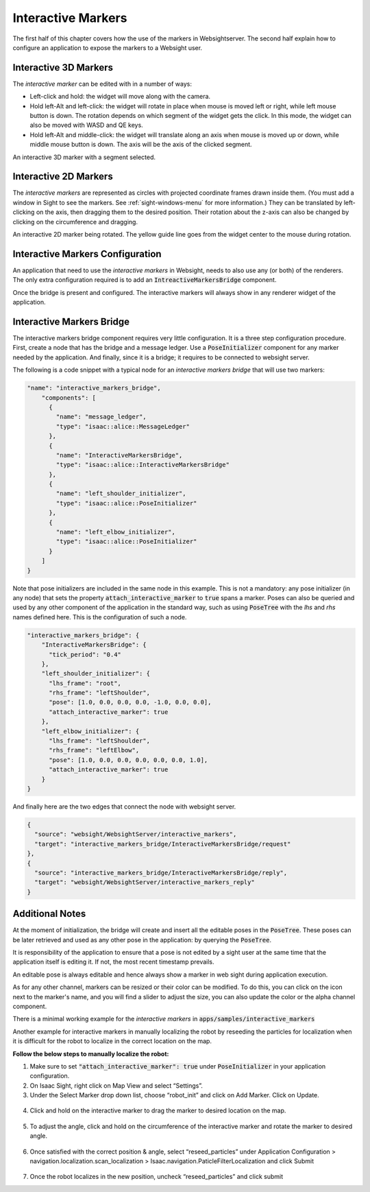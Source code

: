 .. _interactive-markers:

Interactive Markers
---------------------------------

The first half of this chapter covers how the use of the markers in Websightserver. The second half
explain how to configure an application to expose the markers to a Websight user.

.. _3D-marker:

Interactive 3D Markers
^^^^^^^^^^^^^^^^^^^^^^^^^^^^^^^^^^^^^^^^

The *interactive marker* can be edited with in a number of ways:

* Left-click and hold: the widget will move along with the camera.
* Hold left-Alt and left-click: the widget will rotate in place when mouse is moved left or right,
  while left mouse button is down. The rotation depends on which segment of the widget gets the
  click. In this mode, the widget can also be moved with WASD and QE keys.
* Hold left-Alt and middle-click: the widget will translate along an axis when mouse is moved up or
  down, while middle mouse button is down. The axis will be the axis of the clicked segment.

.. image:: posetree-widget-3d-segment-selected.png
   :scale: 40%
   :align: center

An interactive 3D marker with a segment selected.

.. _2D-marker:

Interactive 2D Markers
^^^^^^^^^^^^^^^^^^^^^^^^^^^^^^^^^^^^^^^^

The *interactive markers* are represented as circles with projected coordinate frames drawn inside
them. (You must add a window in Sight to see the markers. See :ref:`sight-windows-menu` for more
information.) They can be translated by left-clicking on the axis, then dragging them to the desired
position. Their rotation about the z-axis can also be changed by clicking on the circumference and
dragging.

.. image:: posetree-widget-2d-rotating.png
   :scale: 50%
   :align: center

An interactive 2D marker being rotated. The yellow guide line goes from the widget center to the
mouse during rotation.

.. _interactive-markers-configuration:

Interactive Markers Configuration
^^^^^^^^^^^^^^^^^^^^^^^^^^^^^^^^^^^^^^^^

An application that need to use the *interactive markers* in Websight, needs to also use any
(or both) of the renderers. The only extra configuration required is to add an
:code:`IntreactiveMarkersBridge` component.

Once the bridge is present and configured. The interactive markers will always show in any
renderer widget of the application.

Interactive Markers Bridge
^^^^^^^^^^^^^^^^^^^^^^^^^^^^^^^^^^^^^^^^

The interactive markers bridge component requires very little configuration. It is a
three step configuration procedure. First, create a node that has the bridge and a message ledger.
Use a :code:`PoseInitializer` component for any marker needed by the application. And finally, since it
is a bridge; it requires to be connected to websight server.

The following is a code snippet with a typical node for an *interactive markers bridge* that will
use two markers:

.. code-block:: javascript

  "name": "interactive_markers_bridge",
      "components": [
        {
          "name": "message_ledger",
          "type": "isaac::alice::MessageLedger"
        },
        {
          "name": "InteractiveMarkersBridge",
          "type": "isaac::alice::InteractiveMarkersBridge"
        },
        {
          "name": "left_shoulder_initializer",
          "type": "isaac::alice::PoseInitializer"
        },
        {
          "name": "left_elbow_initializer",
          "type": "isaac::alice::PoseInitializer"
        }
      ]
  }

Note that pose initializers are included in the same node in this example. This is not a mandatory:
any pose initializer (in any node) that sets the property :code:`attach_interactive_marker` to :code:`true`
spans a marker. Poses can also be queried and used by any other component of the application in the
standard way, such as using :code:`PoseTree` with the *lhs* and *rhs* names defined here. This is the
configuration of such a node.

.. code-block:: javascript

  "interactive_markers_bridge": {
      "InteractiveMarkersBridge": {
        "tick_period": "0.4"
      },
      "left_shoulder_initializer": {
        "lhs_frame": "root",
        "rhs_frame": "leftShoulder",
        "pose": [1.0, 0.0, 0.0, 0.0, -1.0, 0.0, 0.0],
        "attach_interactive_marker": true
      },
      "left_elbow_initializer": {
        "lhs_frame": "leftShoulder",
        "rhs_frame": "leftElbow",
        "pose": [1.0, 0.0, 0.0, 0.0, 0.0, 0.0, 1.0],
        "attach_interactive_marker": true
      }
  }

And finally here are the two edges that connect the node with websight server.

.. code-block:: javascript

    {
      "source": "websight/WebsightServer/interactive_markers",
      "target": "interactive_markers_bridge/InteractiveMarkersBridge/request"
    },
    {
      "source": "interactive_markers_bridge/InteractiveMarkersBridge/reply",
      "target": "websight/WebsightServer/interactive_markers_reply"
    }

Additional Notes
^^^^^^^^^^^^^^^^^^^^^^^^^^^^^^^^^^^^^^^^

At the moment of initialization, the bridge will create and insert all the editable poses
in the :code:`PoseTree`. These poses can be later retrieved and used as any other pose in the
application: by querying the :code:`PoseTree`.

It is responsibility of the application to ensure that a pose is not edited by a sight user at the
same time that the application itself is editing it. If not, the most recent timestamp prevails.

An editable pose is always editable and hence always show a marker in web sight during application
execution.

As for any other channel, markers can be resized or their color can be modified. To do this, you can
click on the icon next to the marker's name, and you will find a slider to adjust the size, you can
also update the color or the alpha channel component.

There is a minimal working example for the *interactive markers* in
:code:`apps/samples/interactive_markers`

Another example for interactive markers in manually localizing the robot by reseeding the particles
for localization when it is difficult for the robot to localize in the correct location on the map.

**Follow the below steps to manually localize the robot:**

1. Make sure to set :code:`"attach_interactive_marker": true` under :code:`PoseInitializer` in your
   application configuration.
2. On Isaac Sight, right click on Map View and select “Settings”.
3. Under the Select Marker drop down list, choose “robot_init” and click on Add Marker. Click on
   Update.
  .. image:: interactive_marker_add.png
4. Click and hold on the interactive marker to drag the marker to desired location on the map.
  .. image:: interactive_marker_position.png
5. To adjust the angle, click and hold on the circumference of the interactive marker and rotate the
   marker to desired angle.
  .. image:: interactive_marker_angle.png
6. Once satisfied with the correct position & angle, select “reseed_particles” under
   Application Configuration > navigation.localization.scan_localization >
   Isaac.navigation.PaticleFilterLocalization and click Submit
  .. image:: interactive_marker_reseed-particles.png
7. Once the robot localizes in the new position, uncheck “reseed_particles” and click submit
